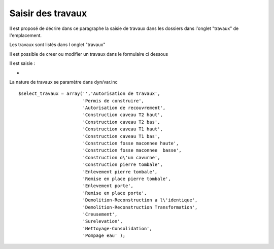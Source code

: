 .. _travaux:

##################
Saisir des travaux
##################



Il est proposé de décrire dans ce paragraphe la saisie de travaux dans les dossiers
dans l'onglet "travaux" de l'emplacement.


Les travaux  sont listés dans l onglet "travaux"

.. image:: ../_static/tab_travaux.png


Il est possible de creer ou modifier un travaux dans le formulaire ci dessous

.. image:: ../_static/form_travaux.png





Il est saisie :

- 




La nature de travaux  se paramètre dans dyn/var.inc ::

    $select_travaux = array('','Autorisation de travaux',
                            'Permis de construire',
                            'Autorisation de recouvrement',
                            'Construction caveau T2 haut',
                            'Construction caveau T2 bas',
                            'Construction caveau T1 haut',
                            'Construction caveau T1 bas',
                            'Construction fosse maconnee haute',
                            'Construction fosse maconnee  basse',
                            'Construction d\'un cavurne',
                            'Construction pierre tombale',
                            'Enlevement pierre tombale',
                            'Remise en place pierre tombale',
                            'Enlevement porte',
                            'Remise en place porte',
                            'Demolition-Reconstruction a l\'identique',
                            'Demolition-Reconstruction Transformation',
                            'Creusement',
                            'Surelevation',
                            'Nettoyage-Consolidation',
                            'Pompage eau' );
    